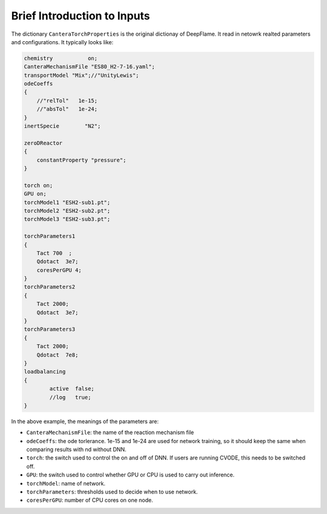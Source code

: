 Brief Introduction to Inputs
======================================
The dictionary ``CanteraTorchProperties`` is the original dictionay of DeepFlame. It read in netowrk realted parameters and configurations. It typically looks like:

.. code-block::

    chemistry           on;
    CanteraMechanismFile "ES80_H2-7-16.yaml";
    transportModel "Mix";//"UnityLewis";
    odeCoeffs
    {
        //"relTol"   1e-15;
        //"absTol"   1e-24;
    }
    inertSpecie        "N2";

    zeroDReactor
    {
        constantProperty "pressure";
    }

    torch on;
    GPU on;
    torchModel1 "ESH2-sub1.pt";
    torchModel2 "ESH2-sub2.pt";
    torchModel3 "ESH2-sub3.pt";

    torchParameters1
    {
        Tact 700  ;
        Qdotact  3e7;
        coresPerGPU 4;
    }
    torchParameters2
    {
        Tact 2000;
        Qdotact  3e7;
    }
    torchParameters3
    {
        Tact 2000;
        Qdotact  7e8;
    }
    loadbalancing
    {
            active  false;
            //log   true;
    }


In the above example, the meanings of the parameters are:

* ``CanteraMechanismFile``: the name of the reaction mechanism file 
* ``odeCoeffs``: the ode torlerance. 1e-15 and 1e-24 are used for network training, so it should keep the same when comparing results with nd without DNN.
* ``torch``: the switch used to control the on and off of DNN. If users are running CVODE, this needs to be switched off.
* ``GPU``: the switch used to control whether GPU or CPU is used to carry out inference.
* ``torchModel``: name of network.
* ``torchParameters``: thresholds used to decide when to use network.
* ``coresPerGPU``: number of CPU cores on one node.
